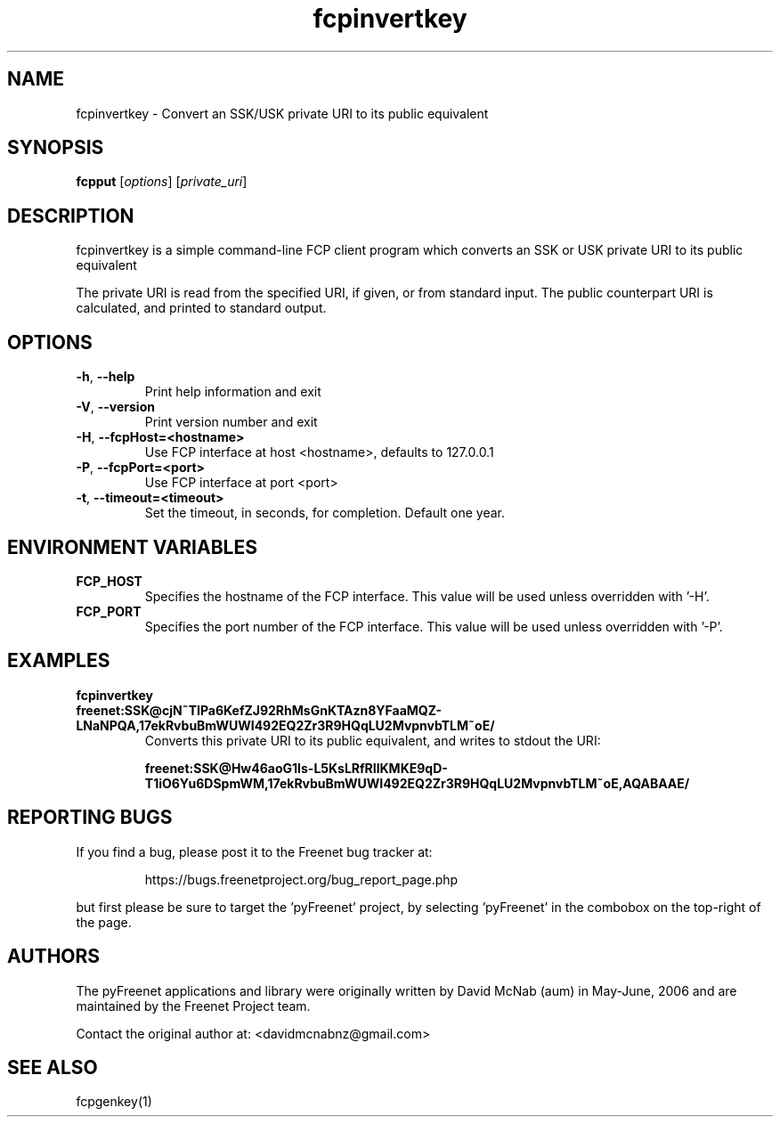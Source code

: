.TH "fcpinvertkey" "1" "0.2.5" "Freenet Project" "pyFreenet"
.SH "NAME"
.LP 
fcpinvertkey \- Convert an SSK/USK private URI to its public equivalent
.SH "SYNOPSIS"
.LP 
\fBfcpput\fP [\fIoptions\fR] [\fIprivate_uri\fP]
.SH "DESCRIPTION"
.LP 
fcpinvertkey is a simple command\-line FCP client program which converts
an SSK or USK private URI to its public equivalent
.LP
The private URI is read from the specified URI, if given, or from standard
input. The public counterpart URI is calculated, and printed to
standard output.
.SH "OPTIONS"
.TP 
\fB\-h\fR, \fB\-\-help\fR
Print help information and exit
.TP 
\fB\-V\fR, \fB\-\-version\fR
Print version number and exit
.TP 
\fB\-H\fR, \fB\-\-fcpHost=<hostname>\fR
Use FCP interface at host <hostname>,
defaults to 127.0.0.1
.TP 
\fB\-P\fR, \fB\-\-fcpPort=<port>\fR
Use FCP interface at port <port>
.TP
\fB\-t\fR, \fB\-\-timeout=<timeout>\fR
Set the timeout, in seconds, for completion. Default one year.
.SH "ENVIRONMENT VARIABLES"
.TP 
\fBFCP_HOST\fP
Specifies the hostname of the FCP interface. This value
will be used unless overridden with '\-H'.
.TP 
\fBFCP_PORT\fP
Specifies the port number of the FCP interface. This value
will be used unless overridden with '\-P'.
.SH "EXAMPLES"
.TP 
\fBfcpinvertkey freenet:SSK@cjN~TIPa6KefZJ92RhMsGnKTAzn8YFaaMQZ\-LNaNPQA,17ekRvbuBmWUWI492EQ2Zr3R9HQqLU2MvpnvbTLM~oE/\fP
Converts this private URI to its public equivalent, and writes to
stdout the URI:

\fBfreenet:SSK@Hw46aoG1Is\-L5KsLRfRIlKMKE9qD\-T1iO6Yu6DSpmWM,17ekRvbuBmWUWI492EQ2Zr3R9HQqLU2MvpnvbTLM~oE,AQABAAE/\fR
.SH "REPORTING BUGS"
.LP
If you find a bug, please post it to the Freenet bug tracker at:
.RS
.LP    
https://bugs.freenetproject.org/bug_report_page.php
.RE
.LP
but first please be sure to target the 'pyFreenet' project, by
selecting 'pyFreenet' in the combobox on the top-right of the page.
.SH "AUTHORS"
.LP
The pyFreenet applications and library were originally written
by David McNab (aum) in May-June, 2006 and are maintained
by the Freenet Project team.
.LP
Contact the original author at: <davidmcnabnz@gmail.com>
.SH "SEE ALSO"
.LP 
fcpgenkey(1)
